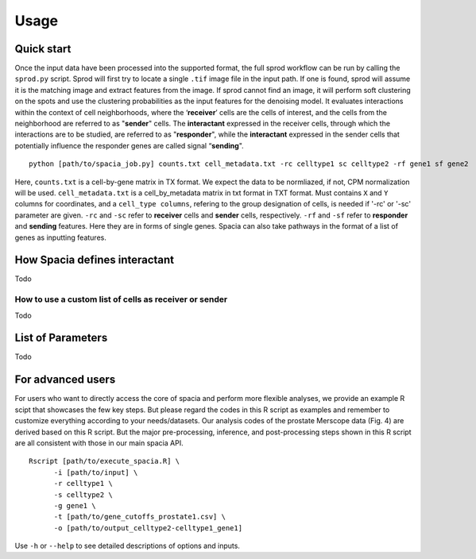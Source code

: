 Usage
======

Quick start
------
Once the input data have been processed into the supported format, the full sprod workflow can be run by calling the ``sprod.py`` script. Sprod will first try to locate a single ``.tif`` image file in the input path. If one is found, sprod will assume it is the matching image and extract features from the image. If sprod cannot find an image, it will perform soft clustering on the spots and use the clustering probabilities as the input features for the denoising model. It evaluates interactions within the context of cell neighborhoods, where the ‘**receiver**’ cells are the cells of interest, and the cells from the neighborhood are referred to as "**sender**" cells. The **interactant** expressed in the receiver cells, through which the interactions are to be studied, are referred to as "**responder**", while the **interactant** expressed in the sender cells that potentially influence the responder genes are called signal “**sending**".

::

  python [path/to/spacia_job.py] counts.txt cell_metadata.txt -rc celltype1 sc celltype2 -rf gene1 sf gene2

Here, ``counts.txt`` is a cell-by-gene matrix in TX format. We expect the data to be normliazed, if not, CPM normalization will be used.
``cell_metadata.txt`` is a cell_by_metadata matrix in txt format in TXT format. Must contains ``X`` and ``Y`` columns for coordinates, and a ``cell_type columns``, refering to the group designation of cells, is needed if '-rc' or '-sc' parameter are given.
``-rc`` and ``-sc`` refer to **receiver** cells and **sender** cells, respectively.
``-rf`` and ``-sf`` refer to **responder** and **sending** features. Here they are in forms of single genes. Spacia can also take pathways in the format of a list of genes as inputting features.

How Spacia defines interactant
------
Todo

How to use a custom list of cells as receiver or sender
~~~~~~~~~~
Todo

List of Parameters
------
Todo

For advanced users
------
For users who want to directly access the core of spacia and perform more flexible analyses, we provide an example R scipt that showcases the few key steps. But please regard the codes in this R script as examples and remember to customize everything according to your needs/datasets. Our analysis codes of the prostate Merscope data (Fig. 4) are derived based on this R script. But the major pre-processing, inference, and post-processing steps shown in this R script are all consistent with those in our main spacia API.

::

  Rscript [path/to/execute_spacia.R] \
	-i [path/to/input] \
	-r celltype1 \
	-s celltype2 \
	-g gene1 \
	-t [path/to/gene_cutoffs_prostate1.csv] \
	-o [path/to/output_celltype2-celltype1_gene1]

Use ``-h`` or ``--help`` to see detailed descriptions of options and inputs.
